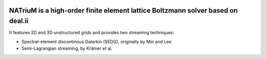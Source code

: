 
.. image:: https://github.com/lettucecfd/NATriuM/blob/compressible/.NATriuM_logo.png 
   :align: center
   
NATriuM is a high-order finite element lattice Boltzmann solver based on deal.ii
----------------------------------------------------------------------



It features 2D and 3D unstructured grids and provides two streaming techniques:

* Spectral-element discontinous Galerkin (SEDG), originally by Min and Lee
* Semi-Lagrangian streaming, by Krämer et al.
